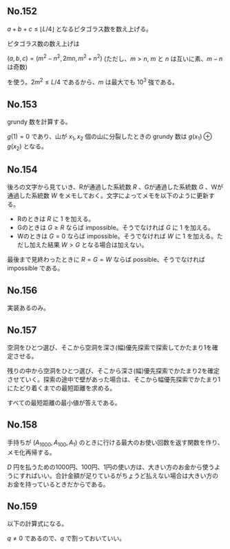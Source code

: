 #+OPTIONS: num:nil author:nil timestamp:nil

#+HTML_HEAD: <link rel="stylesheet" type="text/css" href="http://www.pirilampo.org/styles/readtheorg/css/htmlize.css"/>
#+HTML_HEAD: <link rel="stylesheet" type="text/css" href="http://www.pirilampo.org/styles/readtheorg/css/readtheorg.css"/>

#+HTML_HEAD: <script src="https://ajax.googleapis.com/ajax/libs/jquery/2.1.3/jquery.min.js"></script>
#+HTML_HEAD: <script src="https://maxcdn.bootstrapcdn.com/bootstrap/3.3.4/js/bootstrap.min.js"></script>
#+HTML_HEAD: <script type="text/javascript" src="http://www.pirilampo.org/styles/lib/js/jquery.stickytableheaders.js"></script>
#+HTML_HEAD: <script type="text/javascript" src="http://www.pirilampo.org/styles/readtheorg/js/readtheorg.js"></script>

** No.152

$a + b + c \leq \lfloor L/4 \rfloor$ となるピタゴラス数を数え上げる。

ピタゴラス数の数え上げは

$(a, b, c) = (m^2 - n^2, 2mn, m^2 + n^2)$ (ただし、$m \gt n$, $m$ と $n$ は互いに素、$m - n$ は奇数)

を使う。$2m^2 \leq L/4$ であるから、$m$ は最大でも $10^3$ 強である。

** No.153

grundy 数を計算する。

$g(1) = 0$ であり、山が $x_1, x_2$ 個の山に分裂したときの grundy 数は $g(x_1) \oplus g(x_2)$ となる。

** No.154

後ろの文字から見ていき、Rが通過した系統数 $R$ 、Gが通過した系統数 $G$ 、Wが通過した系統数 $W$ をメモしておく。文字によってメモを以下のように更新する。

- Rのときは $R$ に $1$ を加える。
- Gのときは $G \geq R$ ならば impossible。そうでなければ $G$ に $1$ を加える。
- Wのときは $G = 0$ ならば impossible。そうでなければ $W$ に $1$ を加える。ただし加えた結果 $W \gt G$ となる場合は加えない。

最後まで見終わったときに $R = G = W$ ならば possible、そうでなければ impossible である。

** No.156

実装あるのみ。

** No.157

空洞をひとつ選び、そこから空洞を深さ(幅)優先探索で探索してかたまり1を確定させる。

残りの中から空洞をひとつ選び、そこから深さ(幅)優先探索でかたまり2を確定させていく。探索の途中で壁があった場合は、そこから幅優先探索でかたまり1にたどり着くまでの最短距離を求める。

すべての最短距離の最小値が答えである。

** No.158

手持ちが $(A_{1000}, A_{100}, A_1)$ のときに行ける最大のお使い回数を返す関数を作り、メモ化再帰する。

$D$ 円を払うための1000円、100円、1円の使い方は、大きい方のお金から使うようにすればいい。合計金額が足りているがちょうど払えない場合は大きい方のお金を持っているときだからである。

** No.159

以下の計算式になる。

\begin{align*}
P_1 &= (1-p)q \\
P_2 &= p(1-q)q
\end{align*}

$q \neq 0$ であるので、$q$ で割っておいていい。

** Local variables                                                 :noexport:

# Local variables:
# after-save-hook: org-html-export-to-html
# end:
